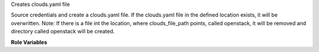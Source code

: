 Creates clouds.yaml file

Source credentials and create a clouds.yaml file. If the clouds.yaml
file in the defined location exists, it will be overwritten.
Note: If there is a file int the location, where clouds_file_path points, called
openstack, it will be removed and directory called openstack will be created.

**Role Variables**

.. zuul:rolevar:: clouds_file_path
   :type: string
   :default: /etc/openstack/clouds.yaml

    A path to the clouds.yaml file.

.. zuul:rolevar:: source_credentials_commands
   :type: string
   :default: None

    A file or command to be sourced for obtaining credentials.

.. zuul:rolevar:: cloudname
   :type: string
   :default: None

    A cloudname under which will be sourced credentials saved
    in clouds.yaml file

